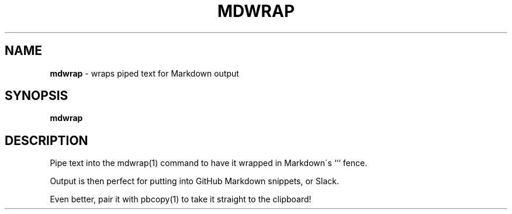 .\" generated with Ronn/v0.7.3
.\" http://github.com/rtomayko/ronn/tree/0.7.3
.
.TH "MDWRAP" "1" "October 2014" "" "Jessica Stokes' Dotfiles"
.
.SH "NAME"
\fBmdwrap\fR \- wraps piped text for Markdown output
.
.SH "SYNOPSIS"
\fBmdwrap\fR
.
.SH "DESCRIPTION"
Pipe text into the mdwrap(1) command to have it wrapped in Markdown\'s ``` fence\.
.
.P
Output is then perfect for putting into GitHub Markdown snippets, or Slack\.
.
.P
Even better, pair it with pbcopy(1) to take it straight to the clipboard!
